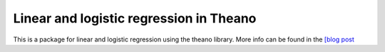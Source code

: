 Linear and logistic regression in Theano
-----------------------------------------

This is a package for linear and logistic regression using the theano library. More info can be found in the `[blog post <neighbor.html>`_

